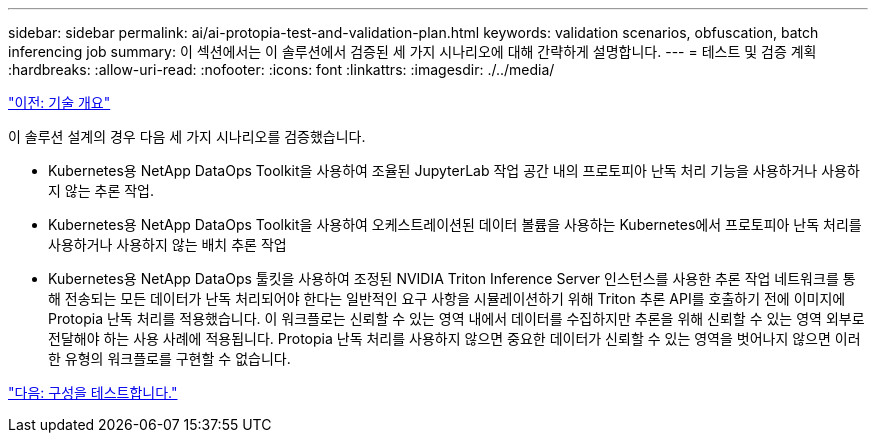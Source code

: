 ---
sidebar: sidebar 
permalink: ai/ai-protopia-test-and-validation-plan.html 
keywords: validation scenarios, obfuscation, batch inferencing job 
summary: 이 섹션에서는 이 솔루션에서 검증된 세 가지 시나리오에 대해 간략하게 설명합니다. 
---
= 테스트 및 검증 계획
:hardbreaks:
:allow-uri-read: 
:nofooter: 
:icons: font
:linkattrs: 
:imagesdir: ./../media/


link:ai-protopia-technology-overview.html["이전: 기술 개요"]

이 솔루션 설계의 경우 다음 세 가지 시나리오를 검증했습니다.

* Kubernetes용 NetApp DataOps Toolkit을 사용하여 조율된 JupyterLab 작업 공간 내의 프로토피아 난독 처리 기능을 사용하거나 사용하지 않는 추론 작업.
* Kubernetes용 NetApp DataOps Toolkit을 사용하여 오케스트레이션된 데이터 볼륨을 사용하는 Kubernetes에서 프로토피아 난독 처리를 사용하거나 사용하지 않는 배치 추론 작업
* Kubernetes용 NetApp DataOps 툴킷을 사용하여 조정된 NVIDIA Triton Inference Server 인스턴스를 사용한 추론 작업 네트워크를 통해 전송되는 모든 데이터가 난독 처리되어야 한다는 일반적인 요구 사항을 시뮬레이션하기 위해 Triton 추론 API를 호출하기 전에 이미지에 Protopia 난독 처리를 적용했습니다. 이 워크플로는 신뢰할 수 있는 영역 내에서 데이터를 수집하지만 추론을 위해 신뢰할 수 있는 영역 외부로 전달해야 하는 사용 사례에 적용됩니다. Protopia 난독 처리를 사용하지 않으면 중요한 데이터가 신뢰할 수 있는 영역을 벗어나지 않으면 이러한 유형의 워크플로를 구현할 수 없습니다.


link:ai-protopia-test-configuration.html["다음: 구성을 테스트합니다."]
